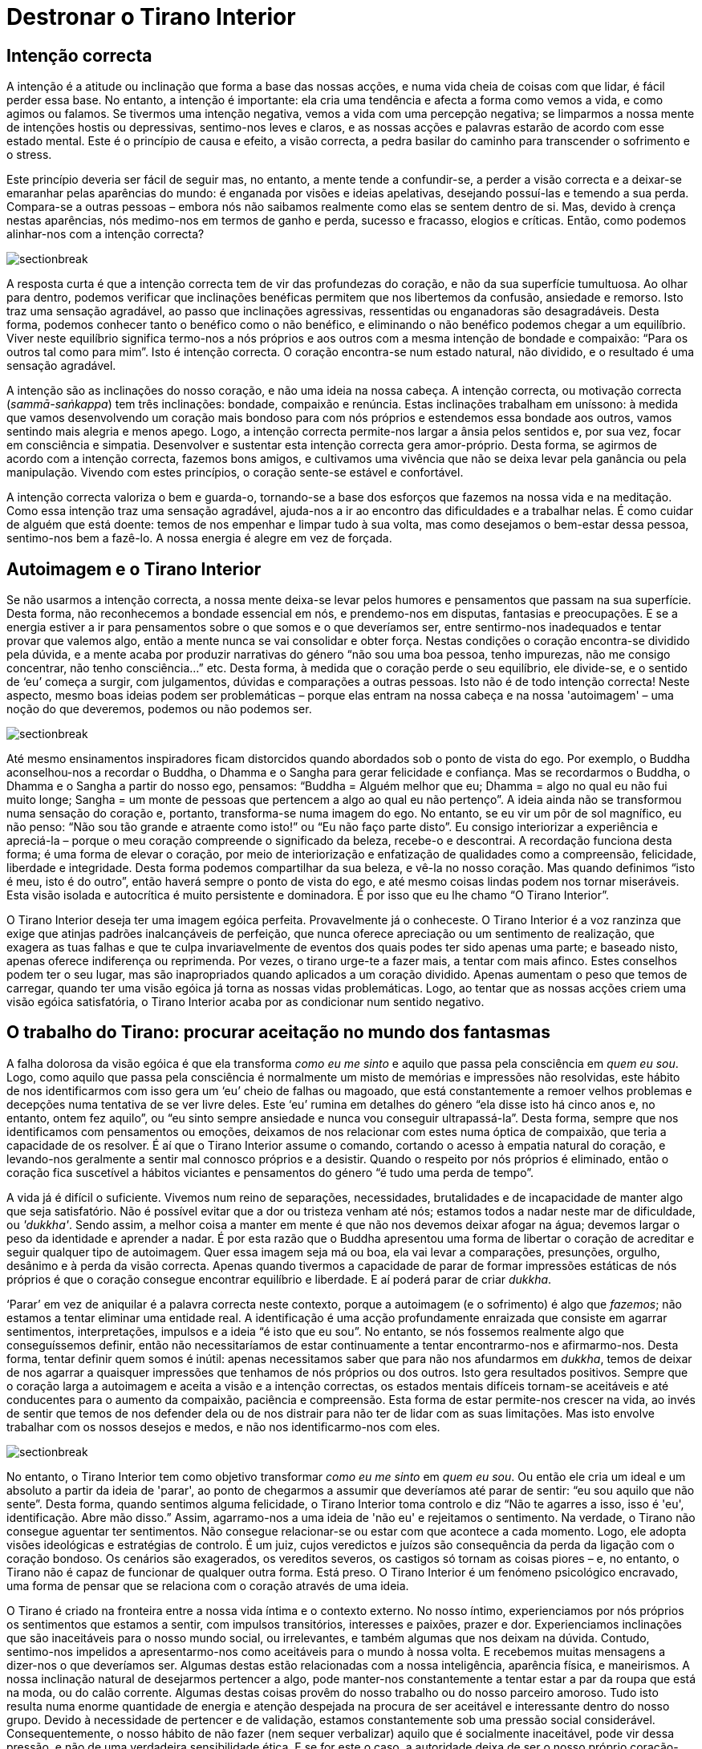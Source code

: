 [[destronar]]
= Destronar o Tirano Interior

== Intenção correcta

A intenção é a atitude ou inclinação que forma a base das nossas acções,
e numa vida cheia de coisas com que lidar, é fácil perder essa base. No
entanto, a intenção é importante: ela cria uma tendência e afecta a
forma como vemos a vida, e como agimos ou falamos. Se tivermos uma
intenção negativa, vemos a vida com uma percepção negativa; se limparmos
a nossa mente de intenções hostis ou depressivas, sentimo-nos leves e
claros, e as nossas acções e palavras estarão de acordo com esse estado
mental. Este é o princípio de causa e efeito, a visão correcta, a pedra
basilar do caminho para transcender o sofrimento e o stress.

Este princípio deveria ser fácil de seguir mas, no entanto, a mente
tende a confundir-se, a perder a visão correcta e a deixar-se emaranhar
pelas aparências do mundo: é enganada por visões e ideias apelativas,
desejando possuí-las e temendo a sua perda. Compara-se a outras pessoas
– embora nós não saibamos realmente como elas se sentem dentro de si.
Mas, devido à crença nestas aparências, nós medimo-nos em termos de
ganho e perda, sucesso e fracasso, elogios e críticas. Então, como
podemos alinhar-nos com a intenção correcta?

image::sectionbreak.png[]

A resposta curta é que a intenção correcta tem de vir das profundezas do
coração, e não da sua superfície tumultuosa. Ao olhar para dentro,
podemos verificar que inclinações benéficas permitem que nos libertemos
da confusão, ansiedade e remorso. Isto traz uma sensação agradável, ao
passo que inclinações agressivas, ressentidas ou enganadoras são
desagradáveis. Desta forma, podemos conhecer tanto o benéfico como o não
benéfico, e eliminando o não benéfico podemos chegar a um equilíbrio.
Viver neste equilíbrio significa termo-nos a nós próprios e aos outros
com a mesma intenção de bondade e compaixão: “Para os outros tal como
para mim”. Isto é intenção correcta. O coração encontra-se num estado
natural, não dividido, e o resultado é uma sensação agradável.

A intenção são as inclinações do nosso coração, e não uma ideia na nossa
cabeça. A intenção correcta, ou motivação correcta (_sammā-saṅkappa_)
tem três inclinações: bondade, compaixão e renúncia. Estas inclinações
trabalham em uníssono: à medida que vamos desenvolvendo um coração mais
bondoso para com nós próprios e estendemos essa bondade aos outros,
vamos sentindo mais alegria e menos apego. Logo, a intenção correcta
permite-nos largar a ânsia pelos sentidos e, por sua vez, focar em
consciência e simpatia. Desenvolver e sustentar esta intenção correcta
gera amor-próprio. Desta forma, se agirmos de acordo com a intenção
correcta, fazemos bons amigos, e cultivamos uma vivência que não se
deixa levar pela ganância ou pela manipulação. Vivendo com estes
princípios, o coração sente-se estável e confortável.

A intenção correcta valoriza o bem e guarda-o, tornando-se a base dos
esforços que fazemos na nossa vida e na meditação. Como essa intenção
traz uma sensação agradável, ajuda-nos a ir ao encontro das dificuldades
e a trabalhar nelas. É como cuidar de alguém que está doente: temos de
nos empenhar e limpar tudo à sua volta, mas como desejamos o bem-estar
dessa pessoa, sentimo-nos bem a fazê-lo. A nossa energia é alegre em vez
de forçada.

== Autoimagem e o Tirano Interior

Se não usarmos a intenção correcta, a nossa mente deixa-se levar pelos
humores e pensamentos que passam na sua superfície. Desta forma, não
reconhecemos a bondade essencial em nós, e prendemo-nos em disputas,
fantasias e preocupações. E se a energia estiver a ir para pensamentos
sobre o que somos e o que deveríamos ser, entre sentirmo-nos inadequados
e tentar provar que valemos algo, então a mente nunca se vai consolidar
e obter força. Nestas condições o coração encontra-se dividido pela
dúvida, e a mente acaba por produzir narrativas do género “não sou uma
boa pessoa, tenho impurezas, não me consigo concentrar, não tenho
consciência…” etc. Desta forma, à medida que o coração perde o seu
equilíbrio, ele divide-se, e o sentido de ‘eu’ começa a surgir, com
julgamentos, dúvidas e comparações a outras pessoas. Isto não é de todo
intenção correcta! Neste aspecto, mesmo boas ideias podem ser
problemáticas – porque elas entram na nossa cabeça e na nossa
'autoimagem' – uma noção do que deveremos, podemos ou não podemos ser.

image::sectionbreak.png[]

Até mesmo ensinamentos inspiradores ficam distorcidos quando abordados
sob o ponto de vista do ego. Por exemplo, o Buddha aconselhou-nos a
recordar o Buddha, o Dhamma e o Sangha para gerar felicidade e
confiança. Mas se recordarmos o Buddha, o Dhamma e o Sangha a partir do
nosso ego, pensamos: “Buddha = Alguém melhor que eu; Dhamma = algo no
qual eu não fui muito longe; Sangha = um monte de pessoas que pertencem
a algo ao qual eu não pertenço”. A ideia ainda não se transformou numa
sensação do coração e, portanto, transforma-se numa imagem do ego. No
entanto, se eu vir um pôr de sol magnífico, eu não penso: “Não sou tão
grande e atraente como isto!” ou “Eu não faço parte disto”. Eu
consigo interiorizar a experiência e apreciá-la – porque o meu coração
compreende o significado da beleza, recebe-o e descontrai. A recordação
funciona desta forma; é uma forma de elevar o coração, por meio de
interiorização e enfatização de qualidades como a compreensão,
felicidade, liberdade e integridade. Desta forma podemos compartilhar da
sua beleza, e vê-la no nosso coração. Mas quando definimos “isto é meu,
isto é do outro”, então haverá sempre o ponto de vista do ego, e até
mesmo coisas lindas podem nos tornar miseráveis. Esta visão isolada e
autocrítica é muito persistente e dominadora. É por isso que eu lhe
chamo “O Tirano Interior”.

O Tirano Interior deseja ter uma imagem egóica perfeita. Provavelmente
já o conheceste. O Tirano Interior é a voz ranzinza que exige que
atinjas padrões inalcançáveis de perfeição, que nunca oferece apreciação
ou um sentimento de realização, que exagera as tuas falhas e que te
culpa invariavelmente de eventos dos quais podes ter sido apenas uma
parte; e baseado nisto, apenas oferece indiferença ou reprimenda. Por
vezes, o tirano urge-te a fazer mais, a tentar com mais afinco. Estes
conselhos podem ter o seu lugar, mas são inapropriados quando aplicados
a um coração dividido. Apenas aumentam o peso que temos de carregar,
quando ter uma visão egóica já torna as nossas vidas problemáticas.
Logo, ao tentar que as nossas acções criem uma visão egóica
satisfatória, o Tirano Interior acaba por as condicionar num sentido
negativo.

== O trabalho do Tirano: procurar aceitação no mundo dos fantasmas

A falha dolorosa da visão egóica é que ela transforma _como eu me sinto_
e aquilo que passa pela consciência em _quem eu sou_. Logo, como aquilo
que passa pela consciência é normalmente um misto de memórias e
impressões não resolvidas, este hábito de nos identificarmos com isso
gera um ‘eu’ cheio de falhas ou magoado, que está constantemente a
remoer velhos problemas e decepções numa tentativa de se ver livre
deles. Este ‘eu’ rumina em detalhes do género “ela disse isto há cinco
anos e, no entanto, ontem fez aquilo”, ou “eu sinto sempre ansiedade e
nunca vou conseguir ultrapassá-la”. Desta forma, sempre que nos
identificamos com pensamentos ou emoções, deixamos de nos relacionar com
estes numa óptica de compaixão, que teria a capacidade de os resolver. É
aí que o Tirano Interior assume o comando, cortando o acesso à empatia
natural do coração, e levando-nos geralmente a sentir mal connosco
próprios e a desistir. Quando o respeito por nós próprios é eliminado,
então o coração fica suscetível a hábitos viciantes e pensamentos do
género “é tudo uma perda de tempo”.

A vida já é difícil o suficiente. Vivemos num reino de separações,
necessidades, brutalidades e de incapacidade de manter algo que seja
satisfatório. Não é possível evitar que a dor ou tristeza venham até
nós; estamos todos a nadar neste mar de dificuldade, ou _'dukkha'_.
Sendo assim, a melhor coisa a manter em mente é que não nos devemos
deixar afogar na água; devemos largar o peso da identidade e aprender a
nadar. É por esta razão que o Buddha apresentou uma forma de libertar o
coração de acreditar e seguir qualquer tipo de autoimagem. Quer essa
imagem seja má ou boa, ela vai levar a comparações, presunções, orgulho,
desânimo e à perda da visão correcta. Apenas quando tivermos a capacidade
de parar de formar impressões estáticas de nós próprios é que o coração
consegue encontrar equilíbrio e liberdade. E aí poderá parar de criar
_dukkha_.

‘Parar’ em vez de aniquilar é a palavra correcta neste contexto, porque
a autoimagem (e o sofrimento) é algo que _fazemos_; não estamos a tentar
eliminar uma entidade real. A identificação é uma acção profundamente
enraizada que consiste em agarrar sentimentos, interpretações, impulsos
e a ideia “é isto que eu sou”. No entanto, se nós fossemos realmente
algo que conseguíssemos definir, então não necessitaríamos de estar
continuamente a tentar encontrarmo-nos e afirmarmo-nos. Desta forma,
tentar definir quem somos é inútil: apenas necessitamos saber que para
não nos afundarmos em _dukkha_, temos de deixar de nos agarrar a
quaisquer impressões que tenhamos de nós próprios ou dos outros. Isto
gera resultados positivos. Sempre que o coração larga a autoimagem e
aceita a visão e a intenção correctas, os estados mentais difíceis
tornam-se aceitáveis e até conducentes para o aumento da compaixão,
paciência e compreensão. Esta forma de estar permite-nos crescer na
vida, ao invés de sentir que temos de nos defender dela ou de nos
distrair para não ter de lidar com as suas limitações. Mas isto envolve
trabalhar com os nossos desejos e medos, e não nos identificarmo-nos com
eles.

image::sectionbreak.png[]

No entanto, o Tirano Interior tem como objetivo transformar _como eu me
sinto_ em _quem eu sou_. Ou então ele cria um ideal e um absoluto a
partir da ideia de 'parar', ao ponto de chegarmos a assumir que
deveríamos até parar de sentir: “eu sou aquilo que não sente”. Desta
forma, quando sentimos alguma felicidade, o Tirano Interior toma
controlo e diz “Não te agarres a isso, isso é 'eu', identificação.
Abre mão disso.” Assim, agarramo-nos a uma ideia de 'não eu' e
rejeitamos o sentimento. Na verdade, o Tirano não consegue aguentar ter
sentimentos. Não consegue relacionar-se ou estar com que acontece a cada
momento. Logo, ele adopta visões ideológicas e estratégias de controlo.
É um juiz, cujos veredictos e juízos são consequência da perda da
ligação com o coração bondoso. Os cenários são exagerados, os vereditos
severos, os castigos só tornam as coisas piores – e, no entanto, o
Tirano não é capaz de funcionar de qualquer outra forma. Está preso. O
Tirano Interior é um fenómeno psicológico encravado, uma forma de pensar
que se relaciona com o coração através de uma ideia.

O Tirano é criado na fronteira entre a nossa vida íntima e o contexto
externo. No nosso íntimo, experienciamos por nós próprios os sentimentos
que estamos a sentir, com impulsos transitórios, interesses e paixões,
prazer e dor. Experienciamos inclinações que são inaceitáveis para o
nosso mundo social, ou irrelevantes, e também algumas que nos deixam na
dúvida. Contudo, sentimo-nos impelidos a apresentarmo-nos como
aceitáveis para o mundo à nossa volta. E recebemos muitas mensagens a
dizer-nos o que deveríamos ser. Algumas destas estão relacionadas com a
nossa inteligência, aparência física, e maneirismos. A nossa inclinação
natural de desejarmos pertencer a algo, pode manter-nos constantemente a
tentar estar a par da roupa que está na moda, ou do calão corrente.
Algumas destas coisas provêm do nosso trabalho ou do nosso parceiro
amoroso. Tudo isto resulta numa enorme quantidade de energia e atenção
despejada na procura de ser aceitável e interessante dentro do nosso
grupo. Devido à necessidade de pertencer e de validação, estamos
constantemente sob uma pressão social considerável. Consequentemente, o
nosso hábito de não fazer (nem sequer verbalizar) aquilo que é
socialmente inaceitável, pode vir dessa pressão, e não de uma verdadeira
sensibilidade ética. E se for este o caso, a autoridade deixa de ser o
nosso próprio coração-inteligência. Assim, perdemos o coração, e
tornamo-nos actores à procura de uma audição para uma audiência de
fantasmas.

== O coração e como lidar com ele

Claramente não devemos agir sobre ou expressar qualquer sentimento ou
impulso que surja na mente; temos de manter autoridade sobre os
impulsos, de forma a sermos capazes de os restringir, actualizar ou
deixá-los passar. De outra forma, em vez de lidar sabiamente com o
impulso (através de uma intuição “isto não me parece bem”), acabamos
por nos relacionar com ele com uma rejeição impulsiva, pensando “isto
não deveria existir”. O problema é que os impulsos imorais e
inaceitáveis _existem_. Isto leva a um conflito interior gradual. Se os
impulsos não deveriam existir, então “A culpa é minha. Há
algo de errado comigo. Há algo de tão errado, na verdade, que nem sequer
posso contar a ninguém; tenho de garantir que ninguém descobre…” etc.,
etc. Eis o Tirano.

Olha à tua volta, e verás que o coração humano é capaz dos impulsos mais
nobres, e também dos mais egoístas e brutais. O coração é assim. Lidar
com ele não é uma tarefa fácil, pelo que precisamos de todo o
encorajamento possível. Temos de filtrar a percepção da nossa
experiência subjectiva, independentemente do quão estranha e complicada
ela seja, em vez de ficarmos presos à ideia de que temos de parecer
'OK'. (E afinal de contas, quem julga isso?)

Nós podemos, e muito bem, desejar fazer o bem, e esforçarmo-nos por
melhorar. Mas já alguma vez investigaste de onde vem essa atitude? O que
é que há de errado contigo, afinal? E como é que isso poderia mudar?
Repara como te sentes quando acreditas que algum aspecto do teu corpo ou
mente é defeituoso; e a agitação que acontece quando te esqueces de algo
ou fazes alguma coisa mal. Como é que te sentes quando pensas em ti?
Aquela parte do teu ser que pensa sobre ti – será que consegue lidar com
a tua mente, ou limita-se simplesmente a apontar falhas? Será que
oferece ajuda e apoio? E se a resposta é não, então de que forma é que
ouvir essa voz crítica vai ajudar?

image::sectionbreak.png[]

Tenho a certeza de que todos nós temos energias e atitudes que
necessitam de amadurecer em sabedoria. Mas talvez haja uma forma de
ajudar o coração a crescer – com encorajamento, em vez de crítica ou
supressão. Como seria ouvirmo-nos com calma e empatia? Visto _ser_
possível ouvir as nossas intenções, e sentir a diferença entre o bem e o
mal; e podemos escolher a bondade. Isto é um desenvolvimento sábio, e
apenas ocorre quando reconhecemos claramente o bom e o mau – e exercemos
uma escolha. É aí que o Tirano é substituído por sabedoria.

Esta mudança ocorre pela reestruturação do coração não dividido: para
isso temos de sentir e mantermo-nos presentes com a energia e a sensação
de qualquer estado de mente, em vez o seguirmos, de nos assustarmos com
ele, ou de acreditarmos nele. Desta forma, o coração torna-se paciente,
atento mas não envolvido, enquanto ouve a voz da mente. Esta prática
leva-nos à ‘imensurabilidade’, que significa não medir quem somos e
quanto tempo mais vai ser necessário para melhorarmos. Assim, ouvir o
mundo interior com calma é o principal meio de destronar o Tirano
Interior. Esta prática encoraja bondade, compaixão, apreciação daquilo
que é bom e equanimidade face ao nosso _dukkha_. Desta forma, o coração
pode manter o Tirano refreado e apoiar o aprofundamento da consciência.
Ele compreende “Eu sou maior que este Tirano, não acredito nele.” “Eu
valorizo estar consciente, mesmo das minhas incertezas.” Fazemos isto
pois permanecer em compaixão e consciência, sem tentar mudar nada e sem
atribuir culpas, é algo inerentemente bom. Permite-nos lidar com as
nossas dificuldades utilizando intenções benéficas, em vez de uma
autoimagem egóica. E desta forma podem ocorrer transformações, através
do perdão e de abrirmos mão.

== A Grande Corrida da Colher

Os aspirantes espirituais têm objetivos de atingir pureza, felicidade e
paz. O problema é que estes objectivos tendem a ser muito idealistas e a
carecer do conhecimento necessário sobre como os realizar. E quando nos
agarramos a ideais destes, temos tendência a olhar para os não puros,
não sábios e não satisfeitos com desdém. Assim era nos meus primeiros
anos de prática. 'Fazíamos meditação' nas nossas pequenas cabanas em
silêncio, e apenas comíamos uma refeição por dia. Isto parecia-me um
ótimo treino: antes de ir viver para o mosteiro eu tinha vivido de forma
muito libertina, sem qualquer tipo de restrições, e estava desejoso de
mudar isso. No entanto, como não estava em contacto com o coração,
acabei por transformar a restrição numa compulsão ideológica.

Nesses tempos, o meu método de meditação era o '__satipaṭṭhāna__
Birmanês', que envolve fazer tudo de forma muito lenta e tomar notas
mentais tais como 'movendo, tocando, levantando, curvando'. No
entanto, eu tinha acabado de chegar da Índia, onde havia passado meses a
sofrer de disenteria amébica. Como consequência estava muito magro; na
verdade estava magro como um palito. E sendo a vida monástica tão
monótona, a única refeição do dia era um enorme ponto de interesse!
Portanto, quando a comida chegava, o _satipaṭṭhāna_ caía por terra. Eu
pensava: “intenção de comer. Anotando mentalmente: colher, comida,” –
e depois a minha percepção obscurecia-se. Algo dentro de mim estava a
comer muito rápido. Depois, tomava a determinação de fazer melhor no dia
seguinte…, mas acabava por perder novamente a percepção da mesma forma.
Ao fim de algum tempo, comecei a perguntar-me porque é que comia tão
rápido – a comida não ia fugir! Com alguma introspecção, consegui
compreender que estava a comer rápido para que a minha mente não fosse
capaz de reparar; isto porque quando a minha mente anotava a forma como
estava a comer, ela reconhecia que estava a sentir excitação e
felicidade pelo acto de comer. E depois vinham as críticas: “Não
deverias estar a desfrutar disto”. Desta forma, o impulso era o de
comer rápido antes que o Tirano aparecesse. Mas ele aparecia sempre,
mesmo que tivesse de esperar até estar a lavar a tigela. Ele dizia:
“Perdeste a tua consciência do momento presente. Tens um grande apego
pela comida. Nem sequer tens consciência.”

Portanto, decidi comer menos. Cheguei ao ponto de comer apenas uma
quantidade que se poderia segurar em duas mãos. Pensei que se comesse
apenas essa quantidade por dia, o Tirano me deixaria em paz. Mas ele
apanhava-me sempre. Eu estava a meditar entre catorze a quinze horas por
dia, e ainda assim não sentia que estava a fazer o suficiente. Se
dormisse mais que quatro horas, não me estava a esforçar o suficiente.
Tornou-se óbvio que, independentemente do que fizesse, havia sempre mais
esforço que poderia ter sido exercido, ou mais conforto que poderia ter
sido removido. O facto de eu ter passado de uma vida descontraída para
uma vida que incluía manter os preceitos, abster-me de sexo, música,
entretenimento e até de camaradagem, e na qual passava a comer apenas
uma vez por dia, a viver numa cabana espartana e num país cuja língua eu
não sabia, não representava ainda assim algo que eu via ou aceitava como
sinal de ter feito qualquer esforço.

É claro que nos eram dados ensinamentos sobre bondade, compaixão,
apreciação e equanimidade – “para os outros, tal como para mim.” Mas
eu não conseguia retirar muito daí, não por ser uma pessoa
particularmente má, mas porque quando 'fazia meditação', não estava a
vir do coração. Eu gostava de ajudar os outros, e ter uma atitude
bondosa com as outras criaturas, mas, no que toca a 'praticar a bondade',
especialmente para mim próprio, não resultava muito bem. Eu podia
pensar, “Que eu esteja bem… que eu esteja bem… que eu esteja bem…”
“Que tu estejas bem… que tu estejas bem…”, mas depois pensava, “Qual
é o objectivo disto?” Isto porque sempre que eu me concentrava em
fazer, estava a operar através da minha mente não empática. E sem a
presença de algum ser vivo com quem interagir, não havia uma relação
para sustentar empatia.

== Inteligência incorporada: corpo, coração e mente

Quando finalmente encontrei uma forma de meditar ao invés de _tentar_
meditar, ela veio através de uma expansão da minha consciência. Eu sabia
que a minha mente e abordagem tinham de se ampliar; eu não poderia
continuar a funcionar a partir de uma atitude purista e crítica. Por
isso, uma das coisas nas quais trabalhei foi aumentar a minha esfera de
atenção, sintonizando-me com a sensação do corpo. O que eu quero dizer
com isto é a sensação 'interna' do corpo, não a sensação que advém de
contacto. Por exemplo, quando estamos de pé e sabemos se estamos
direitos ou tortos, isso é uma sensação do corpo. Quando sentimos
tensão, ou relaxamento, isso é uma sensação do corpo. Não está focada
num ponto em particular, é uma referência do todo; e está ligada às
emoções. Quando sentimos acolhimento ou rejeição, dá-se conjuntamente
uma sensação no corpo. Quando sentimos medo ou irritação, isso também se
traduz numa sensação no corpo. Se trouxermos à mente imagens associadas
com maldade, podemos sentir certas energias a mudar na mente. Se
sentirmos que temos de nos defender ou provar que somos suficientemente
bons, o corpo torna-se tenso. Esta noção do corpo é afecta a estímulos e
responde aos mesmos. E podemos ter a certeza que meditação baseada nas
suas aflições e tensões nunca vai levar à paz. Pelo contrário, vai ser
marcada por tensão e contradição, na qual a capacidade de cada um para
compaixão ou bem-estar diminui; chega a tal ponto que ficamos tão
dormentes que nem sequer notamos a perda.

Sintonizarmo-nos com a sensação do corpo é uma forma de estarmos
conscientes do corpo. É essencial incorporar a consciência para
conseguirmos lidar com a mente e sentimentos, porque de outra forma
apenas nos podemos apoiar no nosso pensamento condicionado – e isso é
território do Tirano. Por outras palavras, se a consciência não estiver
integrada no corpo, então a dominante cabeça será, por defeito, o
provável diretor da nossa prática. Mas, com uma mente incorporada, a
análise é baseada directamente no sentimento que a raiva, preocupação ou
desejo causam no sistema nervoso. É uma forma muito directa de lidar com
o Tirano. No meu próprio caso, o simples facto de tomar conhecimento
deste efeito no meu corpo trazia-me uma descontracção imediata; não um
colapso depressivo, mas descontracção, especialmente na cara, ombros,
barriga e mãos. Em vez de julgar ou queixar, a consciência incorporada
permite que o stress desapareça através de uma suavização, alargamento e
libertação.

image::sectionbreak.png[]

Para despertar a inteligência incorporada temos de sintonizar,
estabilizar e libertar a sensação do corpo. Para tal estabelecemos uma
posição direita e estável e ligamo-nos à intenção correcta. Depois,
trazemos o coração ao corpo com a questão: “Como é que está a minha
sensação do corpo agora? Parece correcta? Sinto-me estável aqui?” Esta
questão vem de uma intenção correcta, e por isso desperta a inteligência
do coração. O relaxamento pode ser proporcionado ao andar devagar, ficar
de pé ou sentar 'como se num local ameno e resguardado' – o que
funcionar melhor. Depois: “Onde é que há equilíbrio? Será que o meu
corpo consegue descontrair as partes que não precisam estar tensas?”
Depois, quando o corpo tiver descontraído, acalmado e a sensação for
mais vasta, torna-se possível, e é útil, focar na respiração. Mas se
começarmos com a ideia: “Foca-te na respiração, e não te deixes
distrair!”, o mais provável é que ainda não tenhamos libertado as
tensões residuais no corpo, e iremos gerar mais stress.

Esta técnica permitiu-me perceber e incluir as inteligências do corpo,
cabeça e coração. Para mim esta experiência foi transformativa e ao
mesmo tempo comum e óbvia. Ao conhecer no meu corpo o quão boa era a
sensação de ter um coração caloroso, pude estabelecer bondade em mim.
Depois, fui capaz de desenvolver o coração ao recordar momentos em que
havia sido testemunha da generosidade, bondade ou simpatia de outros.
Não tinham de ser momentos de grande carga emocional, simplesmente a
decência comum que as pessoas manifestam todos os dias. É algo muito
natural, mas para mim isto representou o retorno do mundo fantasmagórico
de objectos imaginados para o mundo real de indivíduos com sentimentos. E
isto permitiu-me ‘sentar-me’ (meditar) nesse mundo real durante o tempo
necessário até que eu sentisse que podia partilhar esse espaço com
outros: trazer outras pessoas à mente e partilhar a bondade, compaixão,
perdão e apreciação com elas.

A consciencialização no corpo traz-nos ao mundo real, e torna possível
reconhecermos as nossas virtudes. O Tirano tem um enorme problema em
fazê-lo! Mas apesar de ele estar constantemente a fazer-me crer que sou
uma pessoa horrível, eu pude lenta e deliberadamente recordar e elevar o
coração: “Hoje não matei nenhuma criatura. Hoje não roubei nada. Hoje
não abusei sexualmente de ninguém. Hoje… bem, podia ter dito coisas bem
piores! Mas restringi as coisas más que queria dizer. Podia ter sido
mesquinho e dito coisas más, mas não o fiz. Isso foi bom.”

Eu imagino que tais reflexões sejam possíveis para todos nós, embora não
sejam lá muito boas para o ego. Mas nada disto tem como objectivo criar
um Eu a partir de acções. A beleza está em reconhecer acções que
provenham e apontem para a intenção correcta. Esta intenção não tem
origem em pensamentos; é uma inclinação do coração e não um ideal, mas
para a despertar podemos usar pensamentos simples. Isto é um uso
benéfico da cabeça-inteligência.

== Pânico diário não é culpa tua

Tendo estalecido uma fundação para a prática, o ponto mais importante
para mim foi não deixar a cabeça transformar intenções em ideais. Por
exemplo, meditar em solidão é um tipo de renúncia forte, e certamente
uma intenção benéfica. A Renúncia é uma intenção que mantém as coisas
simples, uma abordagem que proporciona bem-estar, uma mente leve, e um
uso sábio de energia. No entanto, quando essa inclinação do coração se
transforma num ideal na mente, tornamo-nos ideológicos. É aí que o
Tirano toma o controlo, e a renúncia transforma-se em 'quanto menos,
melhor'. E uma mente ideológica só tem um foco: vê tudo através da
lente dessa ideologia. Então, mas quão menos é o suficiente? “Ainda
menos!” Diz o Tirano. Uma aspiração transforma-se em compulsão. É assim
que perdemos o equilíbrio. Para contrariar isto, a técnica de 'visão
holística' consiste em sentir o efeito que uma ideia está a ter em todo
o nosso sistema. Se está a causar contracção e pressão, é porque não foi
bem tratada, e não se traduziu para o coração.

Quando conseguimos ter uma boa noção de energia e inteligência, torna-se
claro que a fonte fundamental de toda a ganância, ódio, inquietação e
dogmatismo que sentimos em nós e nos outros é este coração contraído e
dividido. No entanto, o coração contraído está demasiado dormente para
se conseguir conhecer a si próprio. Assim, sente o teu corpo: quer seja
a ira que o está a deixar rígido, ou a apatia que o faz sentir
compactado, ou a ganância que nos faz sentir como se tivéssemos de
apertar algum objecto com força – o corpo endurece, e torna-se rígido. As
emoções não enganam. O corpo serve como uma óptima referência dos nossos
estados emocionais e psicológicos. Se os conseguirmos reconhecer a este
nível, e sabemos como os libertar, podemos cortar a fonte dos estorvos
mentais.

Isto não é simplesmente uma questão pessoal ou interna. Se vives num
ambiente urbano, tens de lidar com uma certa quantidade de tensão
corporal que vem de impacto: movimentos rápidos, pessoas desconhecidas,
luzes fortes, e carros que parecem atirar-se para cima de ti sempre que
atravessas a rua. É muito provável que sintas contracção. A culpa não é
tua, isso é simplesmente o corpo a entrar em modo de 'defesa' ou de
'urgência'. Mas se esse pânico diário não for libertado ou
descontraído, ele vai transformar-se numa sensação incessante de
ansiedade, irritabilidade e necessidade.

É claro que nós podemos estar nervosos e ainda assim _aparentarmos_
estar bem e descontraídos. Uma vez que é suposto estarmos descontraídos,
aprendemos a fazer isso mesmo: aprendemos a adoptar posturas corporais
que nos fazem parecer descontraídos e _cool_. No entanto, ter
internamente uma verdadeira sensação de liberdade e abertura é algo
totalmente diferente. A sensação real é natural e não forçada, porque a
mente ciente do corpo está ligada directamente ao coração, e não àquilo
que ele _deveria_ ser.

== Trabalhar para atingir uma sanidade sem objectivos

O objectivo desta prática vai para além da calma. Está relacionado com
intenção, o impulso de fazer; e uma vez que criar uma autoimagem é
aquilo que fazemos, lidar com o fazer é a chave para nos libertarmos do
‘eu’. Portanto: quaisquer efeitos emotivos que nós experienciemos dão
origem a intenções; o coração responde ao contacto. E o ‘eu’ surge como
aquilo que foi afectado, alegrado ou preocupado pelo contacto. Depois,
como fomos estimulados, há algo em nós que salta: intenção, volição, o
nosso desejo de fazer. O ‘eu’ surge como um agente, com pensamentos do
género: “faz isto” ou “aquilo está mal. Não faças isso”. Esta
resposta a um sinal gera aquilo que acreditamos ser o nosso ‘eu’ nesse
momento: confiante, nervoso, ameaçado ou carinhoso. Isto é kamma: a
acção psicológica que gera ‘aquele’ que sentimos ser.

Há muito potencial de volição na mente humana. Isto é bom, se for usado
sabiamente. Mas quando está relacionado com a autoimagem egóica, vai
trazer sempre desassossego. Sabem como é: “Eu preciso de arranjar algo,
fazer alguma coisa. Não posso perder tempo.” E depois: “Será que está
suficientemente bom?” Isto é especialmente importante porque nos dias
de hoje a intenção não se resume a obter prazer ou vencer inimigos:
estamos fortemente condicionados pela ética de trabalho. A autoimagem
faz com que estejamos constantemente preocupados em ser úteis e
eficazes. A desvantagem é que o trabalho nunca acaba – isto porque a
intenção que está associada à nossa necessidade de sermos bem-sucedidos
e alcançar objectivos é um veículo para o Tirano. Podemos sentir que a
nossa intenção deve estar alinhada com o desejo de tentar sempre
alcançar algum objectivo. Mas quando esse desejo não está do nosso lado,
e o objectivo é uma ideia na nossa cabeça, é muito improvável que
consigamos chegar a bom porto.

No entanto, a mente não é obrigada a estar constantemente em modo “Faz
isto” ou “não faças aquilo”; ela pode aprender a pausar, alargar o
foco e sentir o que se está a passar quando experiencia contacto. E com
essa mudança de intenção, as acções que formam uma identidade com base
nesse contacto são diminuídas. Desta forma, não há a criação de um ‘eu’
que tem de se apressar ou sentir inadequado. É claro que pensamentos e
emoções ainda podem ocorrer, mas deixam de ser reacções automáticas que
levam à repetição dos mesmos hábitos antigos e, ao invés, ganhamos a
liberdade de escolher, e podemos separar-nos do kamma. Este abrir mão
das intenções é um aspecto importante do processo de iluminação.

image::sectionbreak.png[]

Consequentemente, trabalhei arduamente para não ter objectivos! Por
exemplo, costumava ter uma enorme obsessão com manter limpo e arrumado o
quarto que me era dado para viver. Reparei que andava incessantemente à
volta do quarto a varrer e deixar tudo perfeitamente arrumado a qualquer
altura do dia ou noite. Depois a cortina parecia necessitar de ser
dobrada, eu fazia isso e sentava-me; De seguida a grelha da lareira
precisava de ser limpa… e por aí a diante. Portanto, eu decidi passar
uma semana sem limpar o quarto; apenas colocaria as coisas no seu devido
lugar, mas sem limpar nem arrumar demasiado, e deixando o pó acumular. E
quando fiz isto pude sentir a volição de arrumar, como uma comichão,
reconheci-a e contemplei a força dessa intenção, e abri mão dela até que
a mente começou a chegar a um estado tranquilo. Com prática, fui capaz
de tomar decisões sobre aquilo que era apropriado limpar e arrumar,
partindo desse estado tranquilo.

Um dos momentos mais maravilhosos deste período aconteceu durante o
almoço. Tendo recebido a refeição, eu estava sentado a contemplar a
minha tigela com a comida dentro, quando os pensamentos familiares
apareceram: “Que quantidade?” e “Vou mesmo comer mais do que…?” Mas
desta vez fui capaz de ouvir realmente o quão patética é a voz do
Tirano. Depois algo muito claro em mim disse-lhe para se calar, pois eu
ia comer a minha refeição, e por isso necessitava de prestar atenção
àquilo que estava realmente a acontecer, e poderíamos voltar aos
julgamentos mais tarde. Houve uma sensação de sobressalto – e o Tirano
fugiu sorrateiramente.

Portanto eu recomendo descontrair as intenções e ter um período de
consciência plena, sem objetivos. Tenta cinco minutos, para experimentar
– e repara na sensação: “O que é suposto fazer agora? Não me sinto bem.
Estou a desperdiçar o meu tempo. Devia estar…” Não leva muito tempo até
que o Tirano Interior entre em cena; o seu reino principal é o da acção.
O Tirano não gosta nada de não ter objectivos: “Qual é o objectivo disto?
Vais passar o resto da tua vida a perder tempo assim?” Mas nós não
vamos ficar sem objectivos para o resto da vida; só o fazemos durante
cinco ou dez minutos, simplesmente para sentir a ânsia de fazer, e
questionar a sua validade.

Tenta! Permite que qualquer pensamento, qualquer sentimento, seja
sentido e reconhecido somente pelo que é: um visitante. Até podes
estender a prática por meia hora. Se te apetecer levantar, levanta-te.
Se te apetecer andar, anda de forma consciente. Permite-te descontrair,
mantendo-te conscientemente no corpo. Sintoniza-te com o espaço
vigilante que se forma na tua mente. Confia nele. Observa cada impulso,
mas não ajas nem reajas sob a sua influência. Permite que se forme um
sentido de direcção mais intuitivo. Quando faço isto, não enlouqueço.
Pelo contrário, há uma suavização das intenções que me trazem de um
estado de movimento constante no espaço e tempo, para entrar no momento
presente onde os pensamentos abrandam ou param. Desta forma, a prática
conduz muito naturalmente ao processo meditativo.

image::sectionbreak.png[]

Quando nos libertamos do controlo do Tirano, a intenção deixa de ser
dominada pela central programadora da cabeça, e passar a intuir com base
numa sensação daquilo que é correcto. Sentimo-nos em pleno equilíbrio na
nossa situação e consequentemente a noção de que somos algum objecto
alienado no mundo começa a desvanecer-se. Isto é um regresso à base da
intenção correcta. E apenas a partir daqui podemos oferecer a nossa
sanidade básica ao mundo.

Depois, mesmo quando fores a algum lado, tens um centro que não se move.
Mesmo quando as mãos e mente estão ocupadas, tens um coração que está
tranquilo. Ele sabe que estas acções são simplesmente acções. Elas podem
ser provenientes da compaixão e do cuidado, ou simplesmente como forma
adequada de responder às circunstâncias do mundo. Elas não requerem que
o coração se divida em ‘eu’ e o ‘outro’. Porque acções verdadeiras não
necessitam de actores, não necessitam de empregar um Tirano.

